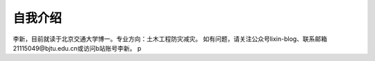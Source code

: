 自我介绍
======================

李新，目前就读于北京交通大学博一。专业方向：土木工程防灾减灾。
如有问题，请关注公众号lixin-blog、联系邮箱21115049@bjtu.edu.cn或访问b站账号李新。
p
